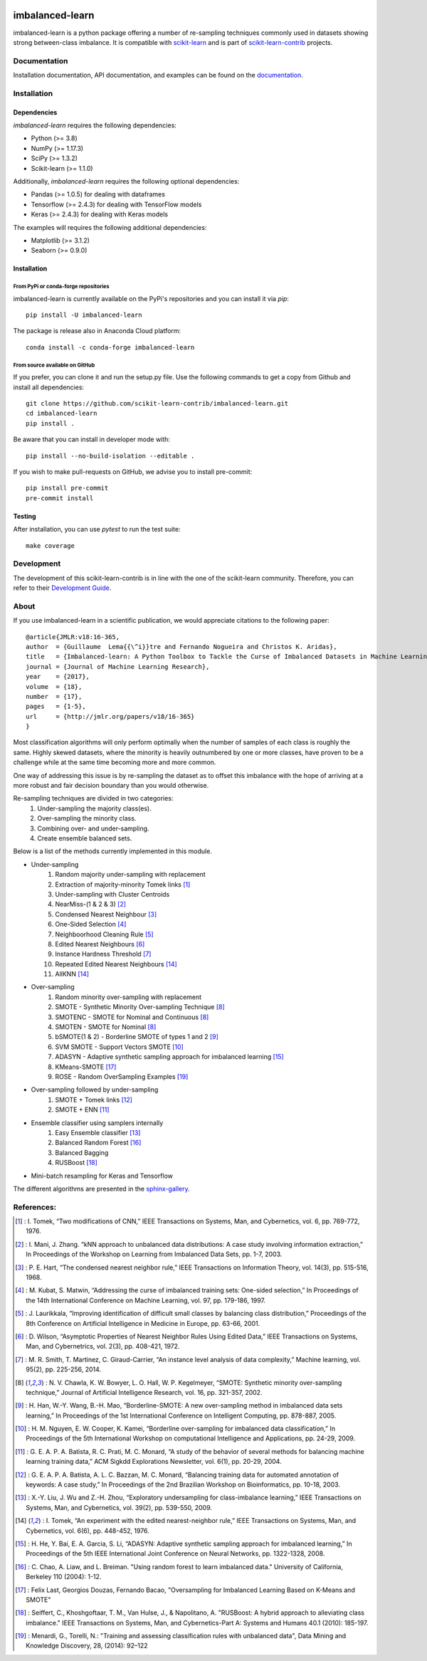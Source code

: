 .. -*- mode: rst -*-

.. _scikit-learn: http://scikit-learn.org/stable/

.. _scikit-learn-contrib: https://github.com/scikit-learn-contrib

|Azure|_ |Codecov|_ |CircleCI|_ |PythonVersion|_ |Pypi|_ |Gitter|_ |Black|_

.. |Azure| image:: https://dev.azure.com/imbalanced-learn/imbalanced-learn/_apis/build/status/scikit-learn-contrib.imbalanced-learn?branchName=master
.. _Azure: https://dev.azure.com/imbalanced-learn/imbal

.. |Codecov| image:: https://codecov.io/gh/scikit-learn-contrib/imbalanced-learn/branch/master/graph/badge.svg
.. _Codecov: https://codecov.io/gh/scikit-learn-contrib/imbalanced-learn

.. |CircleCI| image:: https://circleci.com/gh/scikit-learn-contrib/imbalanced-learn.svg?style=shield&circle-token=:circle-token
.. _CircleCI: https://circleci.com/gh/scikit-learn-contrib/imbalanced-learn/tree/master

.. |PythonVersion| image:: https://img.shields.io/pypi/pyversions/imbalanced-learn.svg
.. _PythonVersion: https://img.shields.io/pypi/pyversions/imbalanced-learn.svg

.. |Pypi| image:: https://badge.fury.io/py/imbalanced-learn.svg
.. _Pypi: https://badge.fury.io/py/imbalanced-learn

.. |Gitter| image:: https://badges.gitter.im/scikit-learn-contrib/imbalanced-learn.svg
.. _Gitter: https://gitter.im/scikit-learn-contrib/imbalanced-learn?utm_source=badge&utm_medium=badge&utm_campaign=pr-badge&utm_content=badge

.. |Black| image:: https://img.shields.io/badge/code%20style-black-000000.svg
.. _Black: :target: https://github.com/psf/black

.. |PythonMinVersion| replace:: 3.8
.. |NumPyMinVersion| replace:: 1.17.3
.. |SciPyMinVersion| replace:: 1.3.2
.. |ScikitLearnMinVersion| replace:: 1.1.0
.. |MatplotlibMinVersion| replace:: 3.1.2
.. |PandasMinVersion| replace:: 1.0.5
.. |TensorflowMinVersion| replace:: 2.4.3
.. |KerasMinVersion| replace:: 2.4.3
.. |SeabornMinVersion| replace:: 0.9.0
.. |PytestMinVersion| replace:: 5.0.1

imbalanced-learn
================

imbalanced-learn is a python package offering a number of re-sampling techniques
commonly used in datasets showing strong between-class imbalance.
It is compatible with scikit-learn_ and is part of scikit-learn-contrib_
projects.

Documentation
-------------

Installation documentation, API documentation, and examples can be found on the
documentation_.

.. _documentation: https://imbalanced-learn.org/stable/

Installation
------------

Dependencies
~~~~~~~~~~~~

`imbalanced-learn` requires the following dependencies:

- Python (>= |PythonMinVersion|)
- NumPy (>= |NumPyMinVersion|)
- SciPy (>= |SciPyMinVersion|)
- Scikit-learn (>= |ScikitLearnMinVersion|)

Additionally, `imbalanced-learn` requires the following optional dependencies:

- Pandas (>= |PandasMinVersion|) for dealing with dataframes
- Tensorflow (>= |TensorflowMinVersion|) for dealing with TensorFlow models
- Keras (>= |KerasMinVersion|) for dealing with Keras models

The examples will requires the following additional dependencies:

- Matplotlib (>= |MatplotlibMinVersion|)
- Seaborn (>= |SeabornMinVersion|)

Installation
~~~~~~~~~~~~

From PyPi or conda-forge repositories
.....................................

imbalanced-learn is currently available on the PyPi's repositories and you can
install it via `pip`::

  pip install -U imbalanced-learn

The package is release also in Anaconda Cloud platform::

  conda install -c conda-forge imbalanced-learn

From source available on GitHub
...............................

If you prefer, you can clone it and run the setup.py file. Use the following
commands to get a copy from Github and install all dependencies::

  git clone https://github.com/scikit-learn-contrib/imbalanced-learn.git
  cd imbalanced-learn
  pip install .

Be aware that you can install in developer mode with::

  pip install --no-build-isolation --editable .

If you wish to make pull-requests on GitHub, we advise you to install
pre-commit::

  pip install pre-commit
  pre-commit install

Testing
~~~~~~~

After installation, you can use `pytest` to run the test suite::

  make coverage

Development
-----------

The development of this scikit-learn-contrib is in line with the one
of the scikit-learn community. Therefore, you can refer to their
`Development Guide
<http://scikit-learn.org/stable/developers>`_.

About
-----

If you use imbalanced-learn in a scientific publication, we would appreciate
citations to the following paper::

  @article{JMLR:v18:16-365,
  author  = {Guillaume  Lema{{\^i}}tre and Fernando Nogueira and Christos K. Aridas},
  title   = {Imbalanced-learn: A Python Toolbox to Tackle the Curse of Imbalanced Datasets in Machine Learning},
  journal = {Journal of Machine Learning Research},
  year    = {2017},
  volume  = {18},
  number  = {17},
  pages   = {1-5},
  url     = {http://jmlr.org/papers/v18/16-365}
  }

Most classification algorithms will only perform optimally when the number of
samples of each class is roughly the same. Highly skewed datasets, where the
minority is heavily outnumbered by one or more classes, have proven to be a
challenge while at the same time becoming more and more common.

One way of addressing this issue is by re-sampling the dataset as to offset this
imbalance with the hope of arriving at a more robust and fair decision boundary
than you would otherwise.

Re-sampling techniques are divided in two categories:
    1. Under-sampling the majority class(es).
    2. Over-sampling the minority class.
    3. Combining over- and under-sampling.
    4. Create ensemble balanced sets.

Below is a list of the methods currently implemented in this module.

* Under-sampling
    1. Random majority under-sampling with replacement
    2. Extraction of majority-minority Tomek links [1]_
    3. Under-sampling with Cluster Centroids
    4. NearMiss-(1 & 2 & 3) [2]_
    5. Condensed Nearest Neighbour [3]_
    6. One-Sided Selection [4]_
    7. Neighboorhood Cleaning Rule [5]_
    8. Edited Nearest Neighbours [6]_
    9. Instance Hardness Threshold [7]_
    10. Repeated Edited Nearest Neighbours [14]_
    11. AllKNN [14]_

* Over-sampling
    1. Random minority over-sampling with replacement
    2. SMOTE - Synthetic Minority Over-sampling Technique [8]_
    3. SMOTENC - SMOTE for Nominal and Continuous [8]_
    4. SMOTEN - SMOTE for Nominal [8]_
    5. bSMOTE(1 & 2) - Borderline SMOTE of types 1 and 2 [9]_
    6. SVM SMOTE - Support Vectors SMOTE [10]_
    7. ADASYN - Adaptive synthetic sampling approach for imbalanced learning [15]_
    8. KMeans-SMOTE [17]_
    9. ROSE - Random OverSampling Examples [19]_

* Over-sampling followed by under-sampling
    1. SMOTE + Tomek links [12]_
    2. SMOTE + ENN [11]_

* Ensemble classifier using samplers internally
    1. Easy Ensemble classifier [13]_
    2. Balanced Random Forest [16]_
    3. Balanced Bagging
    4. RUSBoost [18]_

* Mini-batch resampling for Keras and Tensorflow

The different algorithms are presented in the sphinx-gallery_.

.. _sphinx-gallery: https://imbalanced-learn.readthedocs.io/en/stable/auto_examples/index.html


References:
-----------

.. [1] : I. Tomek, “Two modifications of CNN,” IEEE Transactions on Systems, Man, and Cybernetics, vol. 6, pp. 769-772, 1976.

.. [2] : I. Mani, J. Zhang. “kNN approach to unbalanced data distributions: A case study involving information extraction,” In Proceedings of the Workshop on Learning from Imbalanced Data Sets, pp. 1-7, 2003.

.. [3] : P. E. Hart, “The condensed nearest neighbor rule,” IEEE Transactions on Information Theory, vol. 14(3), pp. 515-516, 1968.

.. [4] : M. Kubat, S. Matwin, “Addressing the curse of imbalanced training sets: One-sided selection,” In Proceedings of the 14th International Conference on Machine Learning, vol. 97, pp. 179-186, 1997.

.. [5] : J. Laurikkala, “Improving identification of difficult small classes by balancing class distribution,” Proceedings of the 8th Conference on Artificial Intelligence in Medicine in Europe, pp. 63-66, 2001.

.. [6] : D. Wilson, “Asymptotic Properties of Nearest Neighbor Rules Using Edited Data,” IEEE Transactions on Systems, Man, and Cybernetrics, vol. 2(3), pp. 408-421, 1972.

.. [7] : M. R. Smith, T. Martinez, C. Giraud-Carrier, “An instance level analysis of data complexity,” Machine learning, vol. 95(2), pp. 225-256, 2014.

.. [8] : N. V. Chawla, K. W. Bowyer, L. O. Hall, W. P. Kegelmeyer, “SMOTE: Synthetic minority over-sampling technique,” Journal of Artificial Intelligence Research, vol. 16, pp. 321-357, 2002.

.. [9] : H. Han, W.-Y. Wang, B.-H. Mao, “Borderline-SMOTE: A new over-sampling method in imbalanced data sets learning,” In Proceedings of the 1st International Conference on Intelligent Computing, pp. 878-887, 2005.

.. [10] : H. M. Nguyen, E. W. Cooper, K. Kamei, “Borderline over-sampling for imbalanced data classification,” In Proceedings of the 5th International Workshop on computational Intelligence and Applications, pp. 24-29, 2009.

.. [11] : G. E. A. P. A. Batista, R. C. Prati, M. C. Monard, “A study of the behavior of several methods for balancing machine learning training data,” ACM Sigkdd Explorations Newsletter, vol. 6(1), pp. 20-29, 2004.

.. [12] : G. E. A. P. A. Batista, A. L. C. Bazzan, M. C. Monard, “Balancing training data for automated annotation of keywords: A case study,” In Proceedings of the 2nd Brazilian Workshop on Bioinformatics, pp. 10-18, 2003.

.. [13] : X.-Y. Liu, J. Wu and Z.-H. Zhou, “Exploratory undersampling for class-imbalance learning,” IEEE Transactions on Systems, Man, and Cybernetics, vol. 39(2), pp. 539-550, 2009.

.. [14] : I. Tomek, “An experiment with the edited nearest-neighbor rule,” IEEE Transactions on Systems, Man, and Cybernetics, vol. 6(6), pp. 448-452, 1976.

.. [15] : H. He, Y. Bai, E. A. Garcia, S. Li, “ADASYN: Adaptive synthetic sampling approach for imbalanced learning,” In Proceedings of the 5th IEEE International Joint Conference on Neural Networks, pp. 1322-1328, 2008.

.. [16] : C. Chao, A. Liaw, and L. Breiman. "Using random forest to learn imbalanced data." University of California, Berkeley 110 (2004): 1-12.

.. [17] : Felix Last, Georgios Douzas, Fernando Bacao, "Oversampling for Imbalanced Learning Based on K-Means and SMOTE"

.. [18] : Seiffert, C., Khoshgoftaar, T. M., Van Hulse, J., & Napolitano, A. "RUSBoost: A hybrid approach to alleviating class imbalance." IEEE Transactions on Systems, Man, and Cybernetics-Part A: Systems and Humans 40.1 (2010): 185-197.

.. [19] : Menardi, G., Torelli, N.: "Training and assessing classification rules with unbalanced data", Data Mining and Knowledge Discovery,  28, (2014): 92–122
